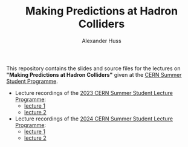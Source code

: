 #+TITLE: Making Predictions at Hadron Colliders
#+AUTHOR: Alexander Huss
#+STARTUP: showall
#+LATEX_HEADER: \usepackage[a4paper]{geometry}
#+LATEX_HEADER: \usepackage{mathtools}

This repository contains the slides and source files for the lectures on *"Making Predictions at Hadron Colliders"* given at the [[https://home.cern/summer-student-programme][CERN Summer Student Programme]].
- Lecture recordings of the [[https://indico.cern.ch/event/1254879/timetable/][2023 CERN Summer Student Lecture Programme]]:
  + [[https://cds.cern.ch/record/2865910][lecture 1]]
  + [[https://cds.cern.ch/record/2866102][lecture 2]]
- Lecture recordings of the [[https://indico.cern.ch/event/1347523/timetable/][2024 CERN Summer Student Lecture Programme]]:
  + [[https://cds.cern.ch/record/2905268][lecture 1]]
  + [[https://cds.cern.ch/record/2906450][lecture 2]]
